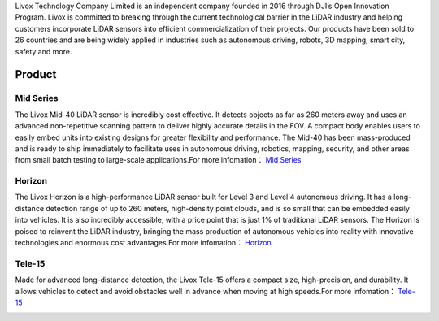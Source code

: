 

Livox Technology Company Limited is an independent company founded in 2016 through DJI’s Open Innovation Program. Livox is committed to breaking through the current technological barrier in the LiDAR industry and helping customers incorporate LiDAR sensors into efficient commercialization of their projects. Our products have been sold to 26 countries and are being widely applied in industries such as autonomous driving, robots, 3D mapping, smart city, safety and more.

Product
------------------------------


Mid Series
~~~~~~~~~~~~~~~~~~~~~~
The Livox Mid-40 LiDAR sensor is incredibly cost effective. It detects objects as far as 260 meters away and uses an advanced non-repetitive scanning pattern to deliver highly accurate details in the FOV. A compact body enables users to easily embed units into existing designs for greater flexibility and performance. The Mid-40 has been mass-produced and is ready to ship immediately to facilitate uses in autonomous driving, robotics, mapping, security, and other areas from small batch testing to large-scale applications.For more infomation：
`Mid Series <https://www.livoxtech.com/mid-40-and-mid-100>`_

.. image:: ../image/mid.jpg

Horizon
~~~~~~~~~~~~~~~~~~~~~~
The Livox Horizon is a high-performance LiDAR sensor built for Level 3 and Level 4 autonomous driving. It has a long-distance detection range of up to 260 meters, high-density point clouds, and is so small that can be embedded easily into vehicles. It is also incredibly accessible, with a price point that is just 1% of traditional LiDAR sensors. The Horizon is poised to reinvent the LiDAR industry, bringing the mass production of autonomous vehicles into reality with innovative technologies and enormous cost advantages.For more infomation：
`Horizon <https://www.livoxtech.com/horizon>`_

.. image:: ../image/horizon.jpg

Tele-15
~~~~~~~~~~~~~~~~~~~~~~
Made for advanced long-distance detection, the Livox Tele-15 offers a compact size, high-precision, and durability. It allows vehicles to detect and avoid obstacles well in advance when moving at high speeds.For more infomation：
`Tele-15 <https://www.livoxtech.com/tele-15>`_

.. image:: ../image/tele-15.jpg




